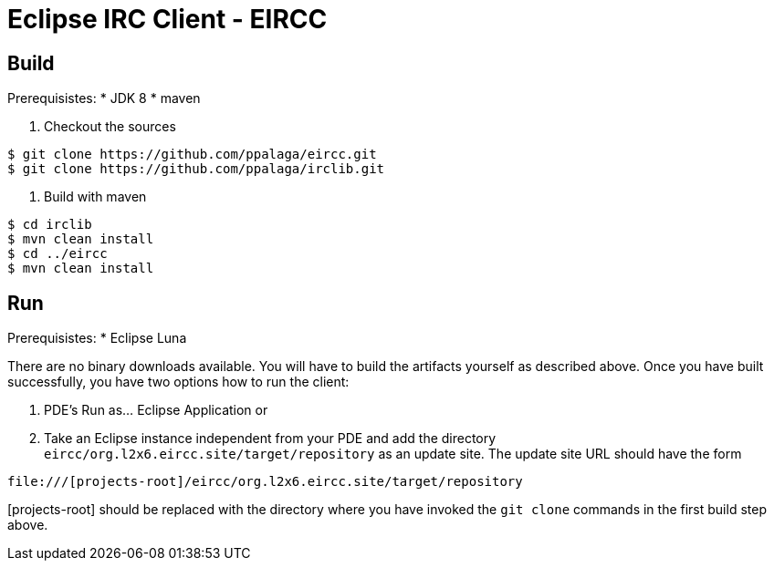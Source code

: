 = Eclipse IRC Client - EIRCC

:toc:

== Build

Prerequisistes:
* JDK 8
* maven

1. Checkout the sources
.................
$ git clone https://github.com/ppalaga/eircc.git
$ git clone https://github.com/ppalaga/irclib.git
.................

2. Build with maven
.................
$ cd irclib
$ mvn clean install
$ cd ../eircc
$ mvn clean install
.................

== Run

Prerequisistes:
* Eclipse Luna

There are no binary downloads available. You will have to build the artifacts
yourself as described above. Once you have built successfully, you have two
options how to run the client:

A. PDE's Run as... Eclipse Application or
B. Take an Eclipse instance independent from your PDE and add the directory
`eircc/org.l2x6.eircc.site/target/repository` as an update site. The update
site URL should have the form
.................
file:///[projects-root]/eircc/org.l2x6.eircc.site/target/repository
.................
[projects-root] should be replaced with the directory where you have invoked
the `git clone` commands in the first build step above.